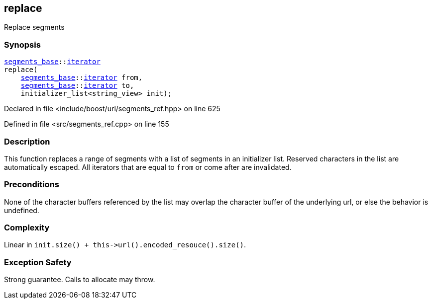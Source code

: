 :relfileprefix: ../../../
[#209E95BB5D8E1468C63E69D5F61ED31C6EE4F377]
== replace

pass:v,q[Replace segments]


=== Synopsis

[source,cpp,subs="verbatim,macros,-callouts"]
----
xref:reference/boost/urls/segments_base.adoc[segments_base]::xref:reference/boost/urls/segments_base/iterator.adoc[iterator]
replace(
    xref:reference/boost/urls/segments_base.adoc[segments_base]::xref:reference/boost/urls/segments_base/iterator.adoc[iterator] from,
    xref:reference/boost/urls/segments_base.adoc[segments_base]::xref:reference/boost/urls/segments_base/iterator.adoc[iterator] to,
    initializer_list<string_view> init);
----

Declared in file <include/boost/url/segments_ref.hpp> on line 625

Defined in file <src/segments_ref.cpp> on line 155

=== Description

pass:v,q[This function replaces a range of] pass:v,q[segments with a list of segments in]
pass:v,q[an initializer list.]
pass:v,q[Reserved characters in the list are]
pass:v,q[automatically escaped.]
pass:v,q[All iterators that are equal to]
pass:v,q[`from` or come after are invalidated.]

=== Preconditions
pass:v,q[None of the character buffers referenced]
pass:v,q[by the list may overlap the character]
pass:v,q[buffer of the underlying url, or else]
pass:v,q[the behavior is undefined.]

=== Complexity
pass:v,q[Linear in `init.size() + this->url().encoded_resouce().size()`.]

=== Exception Safety
pass:v,q[Strong guarantee.]
pass:v,q[Calls to allocate may throw.]


